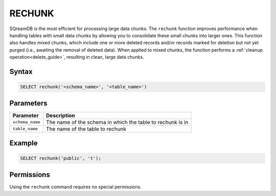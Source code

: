 .. _rechunk:

*******
RECHUNK
*******

SQreamDB is the most efficient for processing large data chunks. The ``rechunk`` function improves performance when handling tables with small data chunks by allowing you to consolidate these small chunks into larger ones. This function also handles mixed chunks, which include one or more deleted records and/or records marked for deletion but not yet purged (i.e., awaiting the removal of deleted data). When applied to mixed chunks, the function performs a :ref:`cleanup operation<delete_guide>`, resulting in clean, large data chunks.

Syntax
==========

.. code-block:: postgres

   SELECT rechunk('<schema_name>', '<table_name>')

Parameters
==========

.. list-table:: 
   :widths: auto
   :header-rows: 1
   
   * - Parameter
     - Description
   * - ``schema_name``
     - The name of the schema in which the table to rechunk is in 
   * - ``table_name``
     - The name of the table to rechunk

Example
=======

.. code-block:: postgres

   SELECT rechunk('public', 't');

Permissions
=============

Using the ``rechunk`` command requires no special permissions.
